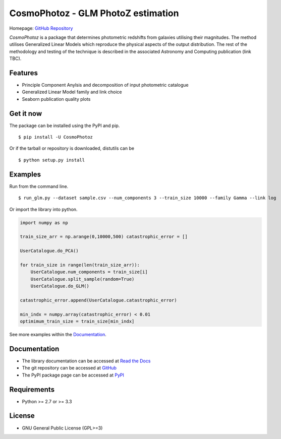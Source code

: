 CosmoPhotoz - GLM PhotoZ estimation
====================================

.. image:: https://readthedocs.org/projects/cosmophotoz/badge/?version=latest
    :target: http://cosmophotoz.readthedocs.org/en/latest/
    :alt: Latest version

.. image:: https://badge.waffle.io/COINtoolbox/CosmoPhotoz.svg?label=ready&title=Ready
    :target: https://waffle.io/COINtoolbox/CosmoPhotoz
    :alt: 'Stories in Ready'

Homepage: `GitHub Repository <https://github.com/COINtoolbox/CosmoPhotoz/tree/master/Python>`_

`CosmoPhotoz` is a package that determines photometric redshifts from galaxies utilising their magnitudes. The method utilises Generalized Linear Models which reproduce the physical aspects of the output distribution. The rest of the methodology and testing of the technique is described in the associated Astronomy and Computing publication (link TBC).


Features
--------

- Principle Component Anylsis and decomposition of input photometric catalogue
- Generalized Linear Model family and link choice
- Seaborn publication quality plots


Get it now
----------

The package can be installed using the PyPI and pip.

::

    $ pip install -U CosmoPhotoz

Or if the tarball or repository is downloaded, distutils can be

::

    $ python setup.py install

Examples
--------

Run from the command line.

:: 

    $ run_glm.py --dataset sample.csv --num_components 3 --train_size 10000 --family Gamma --link log


Or import the library into python.

.. code-block:: python  

    import numpy as np

    train_size_arr = np.arange(0,10000,500) catastrophic_error = []

    UserCatalogue.do_PCA()

    for train_size in range(len(train_size_arr)):
        UserCatalogue.num_components = train_size[i]
        UserCatalogue.split_sample(random=True)
        UserCatalogue.do_GLM()

    catastrophic_error.append(UserCatalogue.catastrophic_error)

    min_indx = numpy.array(catastrophic_error) < 0.01
    optimimum_train_size = train_size[min_indx]


See more examples within the `Documentation`_.

.. _`Documentation`: http://cosmophotoz.readthedocs.org/


Documentation
-------------

-  The library documentation can be accessed at `Read the Docs <https://readthedocs.org/projects/cosmophotoz/badge/?version=latest>`_

-  The git repository can be accessed at `GitHub <http://github.com/COINtoolbox/COSMOPhotoz>`_

-  The PyPI package page can be accessed at `PyPI <https://pypi.python.org/pypi?name=CosmoPhotoz&version=0.1>`_

Requirements
------------

- Python >= 2.7 or >= 3.3


License
-------

- GNU General Public License (GPL>=3)

.. _pattern: http://www.clips.ua.ac.be/pattern
.. _NLTK: http://nltk.org/

